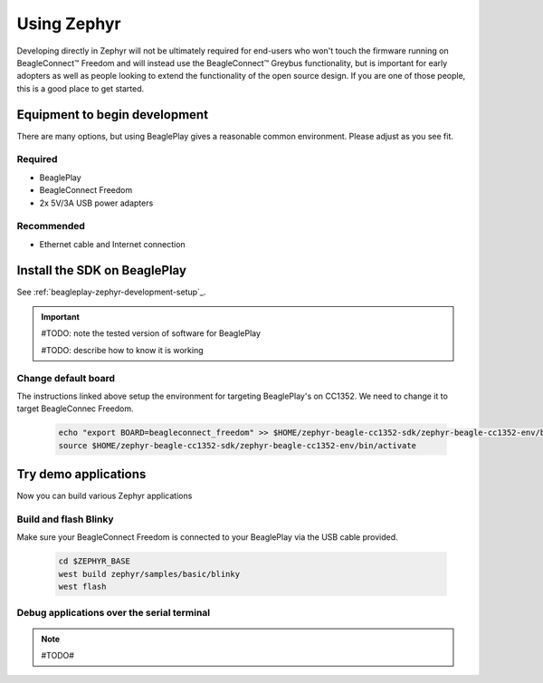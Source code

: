 .. _beagleconnect-freedom-using-zephyr:

Using Zephyr
############

Developing directly in Zephyr will not be ultimately required for end-users 
who won't touch the firmware running on BeagleConnect™ Freedom and will instead
use the BeagleConnect™ Greybus functionality, but is important for early 
adopters as well as people looking to extend the functionality of the open 
source design. If you are one of those people, this is a good place to get 
started.

Equipment to begin development
******************************

There are many options, but using BeaglePlay gives a reasonable common
environment. Please adjust as you see fit.

Required
========

* BeaglePlay

* BeagleConnect Freedom

* 2x 5V/3A USB power adapters

Recommended
===============

* Ethernet cable and Internet connection

Install the SDK on BeaglePlay
*****************************

See :ref:`beagleplay-zephyr-development-setup`_.

.. important::

   #TODO: note the tested version of software for BeaglePlay
   
   #TODO: describe how to know it is working

Change default board
====================

The instructions linked above setup the environment for targeting BeaglePlay's on CC1352. We need to change
it to target BeagleConnec Freedom.

    .. code-block:: bash

        echo "export BOARD=beagleconnect_freedom" >> $HOME/zephyr-beagle-cc1352-sdk/zephyr-beagle-cc1352-env/bin/activate
        source $HOME/zephyr-beagle-cc1352-sdk/zephyr-beagle-cc1352-env/bin/activate


Try demo applications
*********************

Now you can build various Zephyr applications

Build and flash Blinky
======================

Make sure your BeagleConnect Freedom is connected to your BeaglePlay via the USB cable provided.

    .. code-block:: bash

        cd $ZEPHYR_BASE
        west build zephyr/samples/basic/blinky
        west flash

Debug applications over the serial terminal
===========================================

.. note::

   #TODO#
